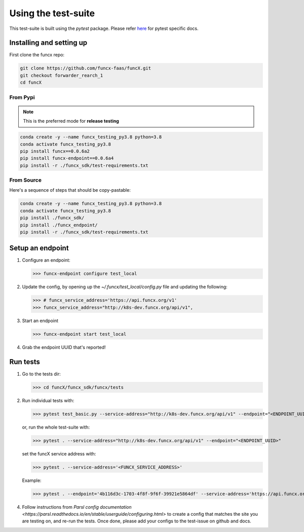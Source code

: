 Using the test-suite
====================

This test-suite is built using the `pytest` package. Please refer `here <https://docs.pytest.org/en/stable/>`_ for pytest specific docs.

Installing and setting up
-------------------------

First clone the funcx repo:

.. code-block:: bash
		
   git clone https://github.com/funcx-faas/funcX.git
   git checkout forwarder_rearch_1
   cd funcX

From Pypi
^^^^^^^^^

.. note::
    This is the preferred mode for **release testing**

.. code-block:: bash

    conda create -y --name funcx_testing_py3.8 python=3.8
    conda activate funcx_testing_py3.8
    pip install funcx==0.0.6a2
    pip install funcx-endpoint==0.0.6a4   
    pip install -r ./funcx_sdk/test-requirements.txt

From Source
^^^^^^^^^^^

Here's a sequence of steps that should be copy-pastable:

.. code-block:: bash
		
    conda create -y --name funcx_testing_py3.8 python=3.8
    conda activate funcx_testing_py3.8
    pip install ./funcx_sdk/
    pip install ./funcx_endpoint/
    pip install -r ./funcx_sdk/test-requirements.txt

Setup an endpoint
-----------------

1. Configure an endpoint:

   >>> funcx-endpoint configure test_local

2. Update the config, by opening up the `~/.funcx/test_local/config.py` file and updating the following:

   >>> # funcx_service_address='https://api.funcx.org/v1'                          
   >>> funcx_service_address="http://k8s-dev.funcx.org/api/v1",

3. Start an endpoint

   >>> funcx-endpoint start test_local

4. Grab the endpoint UUID that's reported!
   
Run tests
---------

1. Go to the tests dir:

   >>> cd funcX/funcx_sdk/funcx/tests
   
2. Run individual tests with:

   >>> pytest test_basic.py --service-address="http://k8s-dev.funcx.org/api/v1" --endpoint="<ENDPOINT_UUID>"

   or, run the whole test-suite with:

   >>> pytest . --service-address="http://k8s-dev.funcx.org/api/v1" --endpoint="<ENDPOINT_UUID>"

   set the funcX service address with:

   >>> pytest . --service-address='<FUNCX_SERVICE_ADDRESS>'

   Example:

   >>> pytest . --endpoint='4b116d3c-1703-4f8f-9f6f-39921e5864df' --service-address='https://api.funcx.org/v1'

4. Follow instructions from `Parsl config documentation <https://parsl.readthedocs.io/en/stable/userguide/configuring.html>` to create a config
   that matches the site you are testing on, and re-run the tests. Once done, please add your configs to the test-issue on github and docs.
   

